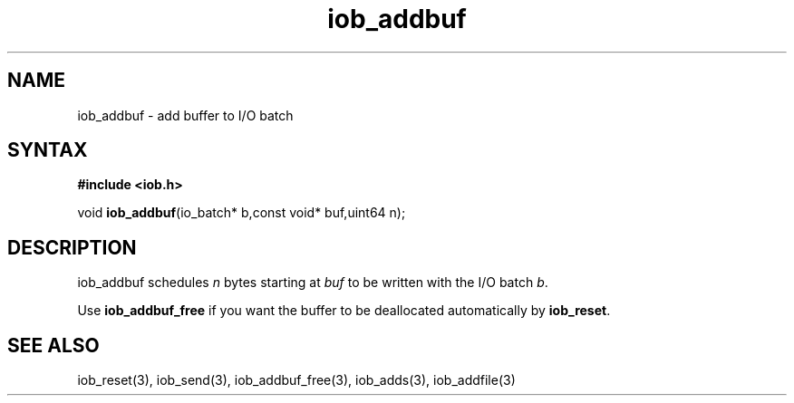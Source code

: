 .TH iob_addbuf 3
.SH NAME
iob_addbuf \- add buffer to I/O batch
.SH SYNTAX
.B #include <iob.h>

void \fBiob_addbuf\fP(io_batch* b,const void* buf,uint64 n);
.SH DESCRIPTION
iob_addbuf schedules \fIn\fR bytes starting at \fIbuf\fR to be written
with the I/O batch \fIb\fR.

Use \fBiob_addbuf_free\fR if you want the buffer to be deallocated
automatically by \fBiob_reset\fR.
.SH "SEE ALSO"
iob_reset(3), iob_send(3), iob_addbuf_free(3), iob_adds(3), iob_addfile(3)
